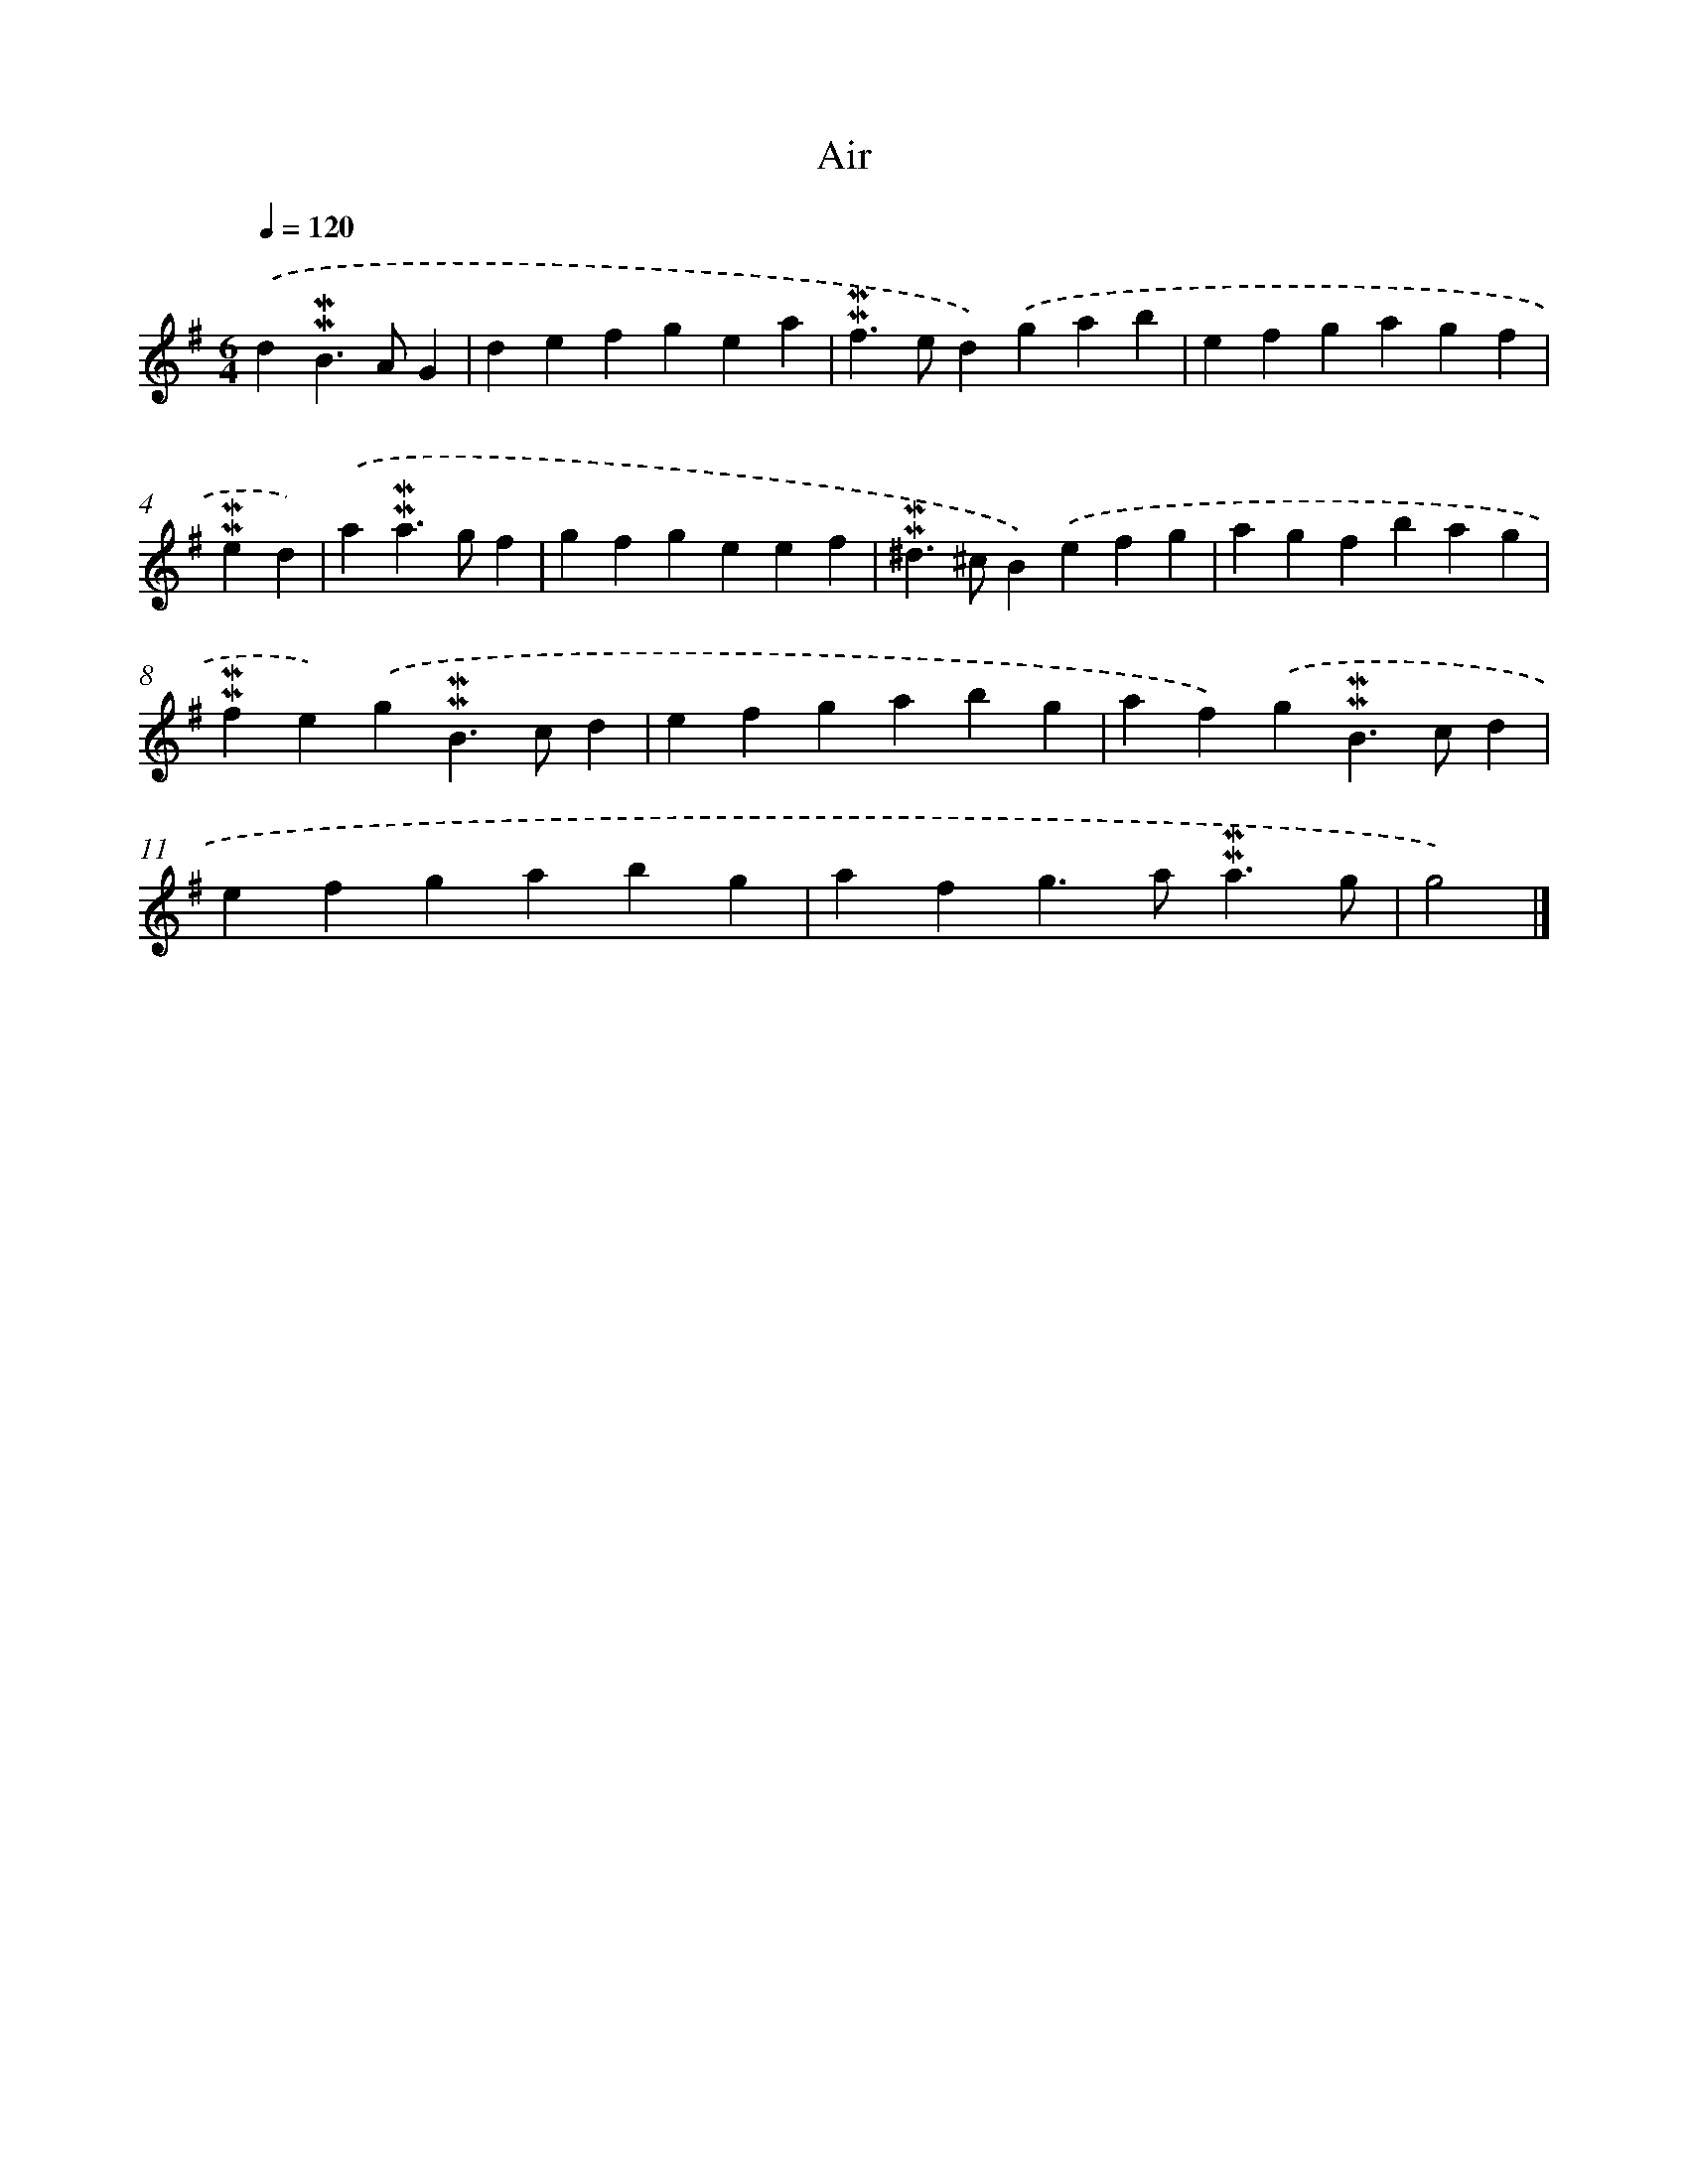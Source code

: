 X: 17048
T: Air
%%abc-version 2.0
%%abcx-abcm2ps-target-version 5.9.1 (29 Sep 2008)
%%abc-creator hum2abc beta
%%abcx-conversion-date 2018/11/01 14:38:09
%%humdrum-veritas 1699811576
%%humdrum-veritas-data 805316290
%%continueall 1
%%barnumbers 0
L: 1/4
M: 6/4
Q: 1/4=120
K: G clef=treble
.('d!mordent!!mordent!B>AG [I:setbarnb 1]|
defgea |
!mordent!!mordent!f>ed).('gab |
efgagf |
!mordent!!mordent!ed) |
.('a!mordent!!mordent!a>gf [I:setbarnb 5]|
gfgeef |
!mordent!!mordent!^d>^cB).('efg |
agfbag |
!mordent!!mordent!fe).('g!mordent!!mordent!B>cd |
efgabg |
af).('g!mordent!!mordent!B>cd |
efgabg |
afg>a!mordent!!mordent!a3/g/ |
g2) |]
